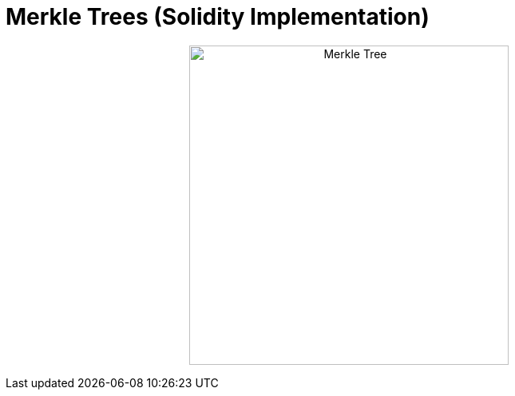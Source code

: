 = Merkle Trees (Solidity Implementation)
:toc: 
:toclevels: 2

++++
<p align='center'>
    <img src='./_imgs/maxresdefault.jpg' alt='Merkle Tree' width="400" height="400" />
</p>
++++